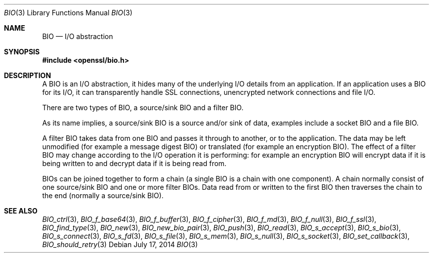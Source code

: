 .Dd $Mdocdate: July 17 2014 $
.Dt BIO 3
.Os
.Sh NAME
.Nm BIO
.Nd I/O abstraction
.Sh SYNOPSIS
.In openssl/bio.h
.Sh DESCRIPTION
A BIO is an I/O abstraction,
it hides many of the underlying I/O details from an application.
If an application uses a BIO for its I/O, it can transparently handle
SSL connections, unencrypted network connections and file I/O.
.Pp
There are two types of BIO, a source/sink BIO and a filter BIO.
.Pp
As its name implies, a source/sink BIO is a source and/or sink of data,
examples include a socket BIO and a file BIO.
.Pp
A filter BIO takes data from one BIO and passes it through
to another, or to the application.
The data may be left unmodified (for example a message digest BIO)
or translated (for example an encryption BIO).
The effect of a filter BIO may change according to the I/O operation
it is performing: for example an encryption BIO will encrypt data
if it is being written to and decrypt data if it is being read from.
.Pp
BIOs can be joined together to form a chain
(a single BIO is a chain with one component).
A chain normally consist of one source/sink BIO
and one or more filter BIOs.
Data read from or written to the first BIO then traverses the chain
to the end (normally a source/sink BIO).
.Sh SEE ALSO
.Xr BIO_ctrl 3 ,
.Xr BIO_f_base64 3 ,
.Xr BIO_f_buffer 3 ,
.Xr BIO_f_cipher 3 ,
.Xr BIO_f_md 3 ,
.Xr BIO_f_null 3 ,
.Xr BIO_f_ssl 3 ,
.Xr BIO_find_type 3 ,
.Xr BIO_new 3 ,
.Xr BIO_new_bio_pair 3 ,
.Xr BIO_push 3 ,
.Xr BIO_read 3 ,
.Xr BIO_s_accept 3 ,
.Xr BIO_s_bio 3 ,
.Xr BIO_s_connect 3 ,
.Xr BIO_s_fd 3 ,
.Xr BIO_s_file 3 ,
.Xr BIO_s_mem 3 ,
.Xr BIO_s_null 3 ,
.Xr BIO_s_socket 3 ,
.Xr BIO_set_callback 3 ,
.Xr BIO_should_retry 3
